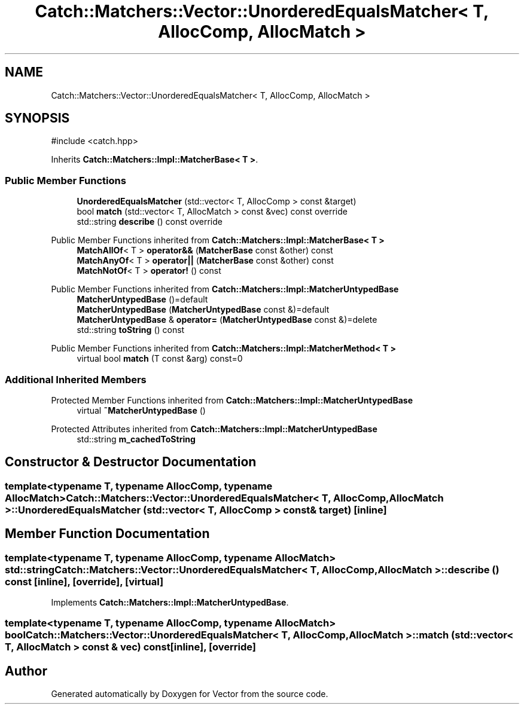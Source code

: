 .TH "Catch::Matchers::Vector::UnorderedEqualsMatcher< T, AllocComp, AllocMatch >" 3 "Version v3.0" "Vector" \" -*- nroff -*-
.ad l
.nh
.SH NAME
Catch::Matchers::Vector::UnorderedEqualsMatcher< T, AllocComp, AllocMatch >
.SH SYNOPSIS
.br
.PP
.PP
\fR#include <catch\&.hpp>\fP
.PP
Inherits \fBCatch::Matchers::Impl::MatcherBase< T >\fP\&.
.SS "Public Member Functions"

.in +1c
.ti -1c
.RI "\fBUnorderedEqualsMatcher\fP (std::vector< T, AllocComp > const &target)"
.br
.ti -1c
.RI "bool \fBmatch\fP (std::vector< T, AllocMatch > const &vec) const override"
.br
.ti -1c
.RI "std::string \fBdescribe\fP () const override"
.br
.in -1c

Public Member Functions inherited from \fBCatch::Matchers::Impl::MatcherBase< T >\fP
.in +1c
.ti -1c
.RI "\fBMatchAllOf\fP< T > \fBoperator&&\fP (\fBMatcherBase\fP const &other) const"
.br
.ti -1c
.RI "\fBMatchAnyOf\fP< T > \fBoperator||\fP (\fBMatcherBase\fP const &other) const"
.br
.ti -1c
.RI "\fBMatchNotOf\fP< T > \fBoperator!\fP () const"
.br
.in -1c

Public Member Functions inherited from \fBCatch::Matchers::Impl::MatcherUntypedBase\fP
.in +1c
.ti -1c
.RI "\fBMatcherUntypedBase\fP ()=default"
.br
.ti -1c
.RI "\fBMatcherUntypedBase\fP (\fBMatcherUntypedBase\fP const &)=default"
.br
.ti -1c
.RI "\fBMatcherUntypedBase\fP & \fBoperator=\fP (\fBMatcherUntypedBase\fP const &)=delete"
.br
.ti -1c
.RI "std::string \fBtoString\fP () const"
.br
.in -1c

Public Member Functions inherited from \fBCatch::Matchers::Impl::MatcherMethod< T >\fP
.in +1c
.ti -1c
.RI "virtual bool \fBmatch\fP (T const &arg) const=0"
.br
.in -1c
.SS "Additional Inherited Members"


Protected Member Functions inherited from \fBCatch::Matchers::Impl::MatcherUntypedBase\fP
.in +1c
.ti -1c
.RI "virtual \fB~MatcherUntypedBase\fP ()"
.br
.in -1c

Protected Attributes inherited from \fBCatch::Matchers::Impl::MatcherUntypedBase\fP
.in +1c
.ti -1c
.RI "std::string \fBm_cachedToString\fP"
.br
.in -1c
.SH "Constructor & Destructor Documentation"
.PP 
.SS "template<typename T, typename AllocComp, typename AllocMatch> \fBCatch::Matchers::Vector::UnorderedEqualsMatcher\fP< T, AllocComp, AllocMatch >::UnorderedEqualsMatcher (std::vector< T, AllocComp > const & target)\fR [inline]\fP"

.SH "Member Function Documentation"
.PP 
.SS "template<typename T, typename AllocComp, typename AllocMatch> std::string \fBCatch::Matchers::Vector::UnorderedEqualsMatcher\fP< T, AllocComp, AllocMatch >::describe () const\fR [inline]\fP, \fR [override]\fP, \fR [virtual]\fP"

.PP
Implements \fBCatch::Matchers::Impl::MatcherUntypedBase\fP\&.
.SS "template<typename T, typename AllocComp, typename AllocMatch> bool \fBCatch::Matchers::Vector::UnorderedEqualsMatcher\fP< T, AllocComp, AllocMatch >::match (std::vector< T, AllocMatch > const & vec) const\fR [inline]\fP, \fR [override]\fP"


.SH "Author"
.PP 
Generated automatically by Doxygen for Vector from the source code\&.
